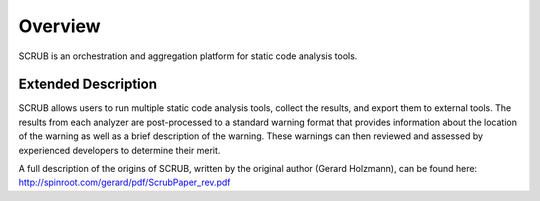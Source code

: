 ========
Overview
========


SCRUB is an orchestration and aggregation platform for static code analysis tools.


Extended Description
--------------------

SCRUB allows users to run multiple static code analysis tools, collect the results, and export them to external tools.
The results from each analyzer are post-processed to a standard warning format that provides information about the
location of the warning as well as a brief description of the warning. These warnings can then reviewed and assessed by
experienced developers to determine their merit.

A full description of the origins of SCRUB, written by the original author (Gerard Holzmann), can be found here:
http://spinroot.com/gerard/pdf/ScrubPaper_rev.pdf
